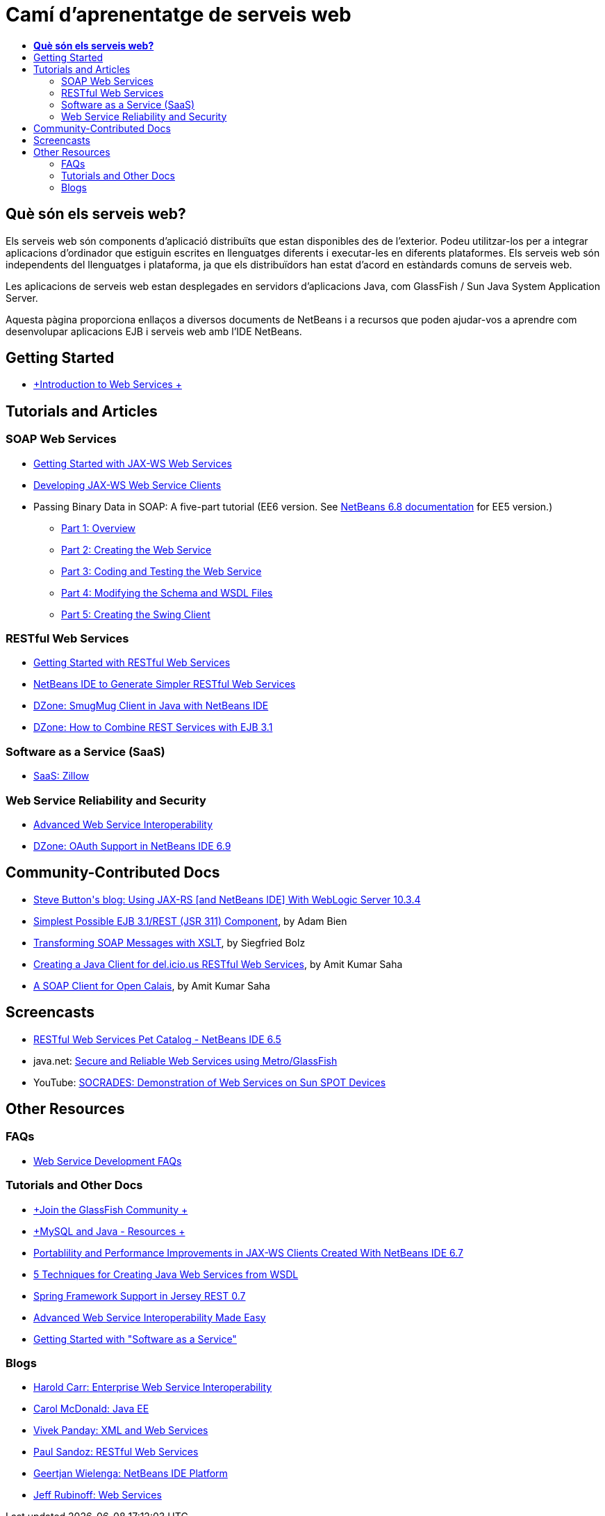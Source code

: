 // 
//     Licensed to the Apache Software Foundation (ASF) under one
//     or more contributor license agreements.  See the NOTICE file
//     distributed with this work for additional information
//     regarding copyright ownership.  The ASF licenses this file
//     to you under the Apache License, Version 2.0 (the
//     "License"); you may not use this file except in compliance
//     with the License.  You may obtain a copy of the License at
// 
//       http://www.apache.org/licenses/LICENSE-2.0
// 
//     Unless required by applicable law or agreed to in writing,
//     software distributed under the License is distributed on an
//     "AS IS" BASIS, WITHOUT WARRANTIES OR CONDITIONS OF ANY
//     KIND, either express or implied.  See the License for the
//     specific language governing permissions and limitations
//     under the License.
//

= Camí d'aprenentatge de serveis web
:jbake-type: tutorial
:jbake-tags: tutorials 
:markup-in-source: verbatim,quotes,macros
:jbake-status: published
:icons: font
:syntax: true
:source-highlighter: pygments
:toc: left
:toc-title:
:description: Camí d'aprenentatge de serveis web - Apache NetBeans
:keywords: Apache NetBeans, Tutorials, Camí d'aprenentatge de serveis web


== *Què són els serveis web?*

Els serveis web són components d'aplicació distribuïts que estan disponibles des de l'exterior. Podeu utilitzar-los per a integrar aplicacions d'ordinador que estiguin escrites en llenguatges diferents i executar-les en diferents plataformes. Els serveis web són independents del llenguatges i plataforma, ja que els distribuïdors han estat d'acord en estàndards comuns de serveis web.

Les aplicacions de serveis web estan desplegades en servidors d'aplicacions Java, com GlassFish / Sun Java System Application Server.

Aquesta pàgina proporciona enllaços a diversos documents de NetBeans i a recursos que poden ajudar-vos a aprendre com desenvolupar aplicacions EJB i serveis web amb l'IDE NetBeans.

== Getting Started 

* link:../docs/websvc/intro-ws.html[+Introduction to Web Services +]

== Tutorials and Articles

=== SOAP Web Services

* link:../docs/websvc/jax-ws.html[+Getting Started with JAX-WS Web Services+]
* link:../docs/websvc/client.html[+Developing JAX-WS Web Service Clients+]
* Passing Binary Data in SOAP: A five-part tutorial (EE6 version. See link:../archive/index.html#NetBeans_6.8_Docs_Archives[+NetBeans 6.8 documentation+] for EE5 version.)
** link:../docs/websvc/flower_overview.html[+Part 1: Overview+]
** link:../docs/websvc/flower_ws.html[+Part 2: Creating the Web Service+]
** link:../docs/websvc/flower-code-ws.html[+Part 3: Coding and Testing the Web Service+]
** link:../docs/websvc/flower_wsdl_schema.html[+Part 4: Modifying the Schema and WSDL Files+]
** link:../docs/websvc/flower_swing.html[+Part 5: Creating the Swing Client+]

=== RESTful Web Services

* link:../docs/websvc/rest.html[+Getting Started with RESTful Web Services+]
* link:http://netbeans.dzone.com/nb-generate-simpler-rest[+NetBeans IDE to Generate Simpler RESTful Web Services+]
* link:http://netbeans.dzone.com/nb-smugmug-client[+DZone: SmugMug Client in Java with NetBeans IDE+]
* link:http://netbeans.dzone.com/articles/how-to-combine-rest-and-ejb-31[+DZone: How to Combine REST Services with EJB 3.1+]

=== Software as a Service (SaaS)

* link:../docs/websvc/zillow.html[+SaaS: Zillow+]

=== Web Service Reliability and Security

* link:../docs/websvc/wsit.html[+Advanced Web Service Interoperability+]
* link:http://netbeans.dzone.com/oauth-support-netbeans[+DZone: OAuth Support in NetBeans IDE 6.9+]

== Community-Contributed Docs

* link:http://buttso.blogspot.com/2011/02/using-jax-rs-with-weblogic-server-1034.html[+Steve Button's blog: Using JAX-RS [and NetBeans IDE] With WebLogic Server 10.3.4+]
* link:http://www.adam-bien.com/roller/abien/entry/simplest_possible_ejb_3_13[+Simplest Possible EJB 3.1/REST (JSR 311) Component+], by Adam Bien
* link:http://wiki.netbeans.org/TransformingSOAPMessagesWithXSLT[+Transforming SOAP Messages with XSLT+], by Siegfried Bolz
* link:http://wiki.netbeans.org/JavaClientForDeliciousUsingNetBeans[+Creating a Java Client for del.icio.us RESTful Web Services+], by Amit Kumar Saha
* link:http://wiki.netbeans.org/SOAPclientForOpenCalais[+A SOAP Client for Open Calais+], by Amit Kumar Saha

== Screencasts

* link:../docs/websvc/pet-catalog-screencast.html[+RESTful Web Services Pet Catalog - NetBeans IDE 6.5+]
* java.net: link:http://download.java.net/javaee5/screencasts/metro-nb6/[+Secure and Reliable Web Services using Metro/GlassFish+]
* YouTube: link:http://youtube.com/watch?v=K8OtFD6RLMM[+SOCRADES: Demonstration of Web Services on Sun SPOT Devices+]

== Other Resources

=== FAQs

* link:http://wiki.netbeans.org/NetBeansUserFAQ#section-NetBeansUserFAQ-WebServicesDevelopment[+Web Service Development FAQs+]

=== Tutorials and Other Docs

* link:http://glassfish.dev.java.net/[+Join the GlassFish Community +]
* link:http://www.mysql.com/why-mysql/java/[+MySQL and Java - Resources +]
* link:http://netbeans.dzone.com/articles/portability-and-performance[+Portablility and Performance Improvements in JAX-WS Clients Created With NetBeans IDE 6.7+]
* link:http://java.dzone.com/news/5-techniques-create-web-servic[+5 Techniques for Creating Java Web Services from WSDL+]
* link:http://netbeans.dzone.com/news/spring-framework-support-rest-[+Spring Framework Support in Jersey REST 0.7+]
* link:http://netbeans.dzone.com/news/advanced-web-service-interoper[+Advanced Web Service Interoperability Made Easy+]
* link:http://netbeans.dzone.com/news/getting-started-with-software-[+Getting Started with "Software as a Service"+]

=== Blogs

* link:http://weblogs.java.net/blog/haroldcarr/[+Harold Carr: Enterprise Web Service Interoperability+]
* link:http://www.java.net/blogs/caroljmcdonald/[+Carol McDonald: Java EE+]
* link:http://weblogs.java.net/blog/vivekp/[+Vivek Panday: XML and Web Services+]
* link:http://blogs.oracle.com/sandoz/[+Paul Sandoz: RESTful Web Services+]
* link:http://blogs.oracle.com/geertjan/[+Geertjan Wielenga: NetBeans IDE Platform+]
* link:http://blogs.oracle.com/jrubinoff[+Jeff Rubinoff: Web Services+]
